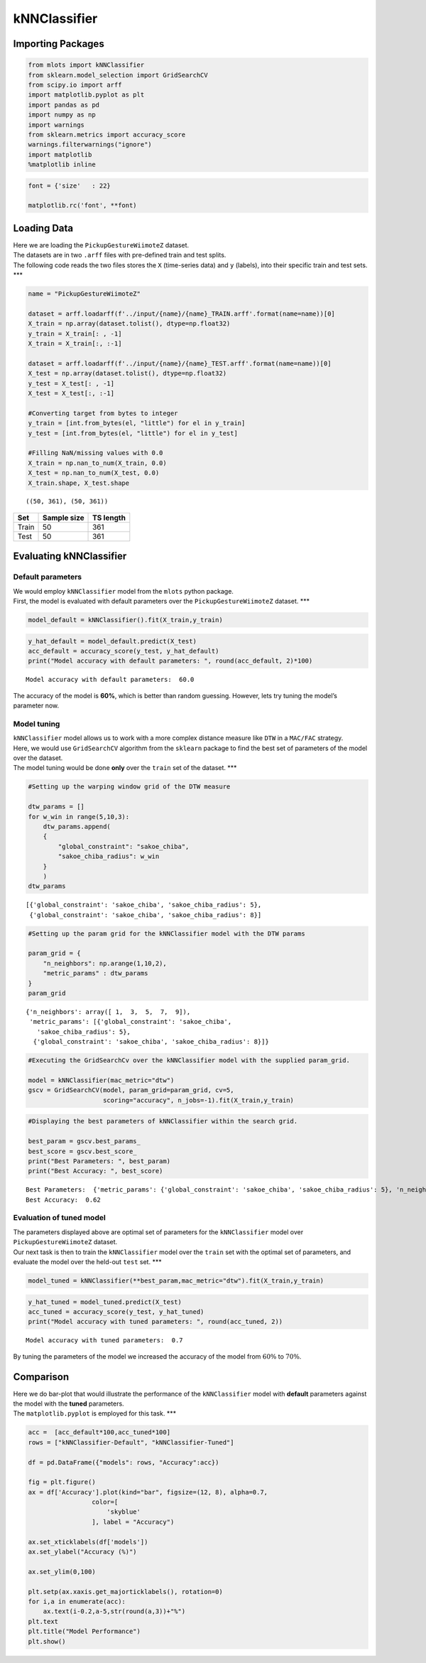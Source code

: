 kNNClassifier
=============

Importing Packages
------------------

.. code:: ipython3

    from mlots import kNNClassifier
    from sklearn.model_selection import GridSearchCV
    from scipy.io import arff
    import matplotlib.pyplot as plt
    import pandas as pd
    import numpy as np
    import warnings
    from sklearn.metrics import accuracy_score
    warnings.filterwarnings("ignore")
    import matplotlib
    %matplotlib inline

.. code:: ipython3

    font = {'size'   : 22}
    
    matplotlib.rc('font', **font)

Loading Data
------------

| Here we are loading the ``PickupGestureWiimoteZ`` dataset.
| The datasets are in two ``.arff`` files with pre-defined train and
  test splits.
| The following code reads the two files stores the ``X`` (time-series
  data) and ``y`` (labels), into their specific train and test sets.
  \**\*

.. code:: ipython3

    name = "PickupGestureWiimoteZ"
    
    dataset = arff.loadarff(f'../input/{name}/{name}_TRAIN.arff'.format(name=name))[0]
    X_train = np.array(dataset.tolist(), dtype=np.float32)
    y_train = X_train[: , -1]
    X_train = X_train[:, :-1]
    
    dataset = arff.loadarff(f'../input/{name}/{name}_TEST.arff'.format(name=name))[0]
    X_test = np.array(dataset.tolist(), dtype=np.float32)
    y_test = X_test[: , -1]
    X_test = X_test[:, :-1]
    
    #Converting target from bytes to integer
    y_train = [int.from_bytes(el, "little") for el in y_train]
    y_test = [int.from_bytes(el, "little") for el in y_test]

    #Filling NaN/missing values with 0.0
    X_train = np.nan_to_num(X_train, 0.0)
    X_test = np.nan_to_num(X_test, 0.0)
    X_train.shape, X_test.shape




.. parsed-literal::

    ((50, 361), (50, 361))



===== =========== =========
Set   Sample size TS length
===== =========== =========
Train 50          361
Test  50          361
===== =========== =========

Evaluating kNNClassifier
------------------------

Default parameters
~~~~~~~~~~~~~~~~~~

| We would employ ``kNNClassifier`` model from the ``mlots`` python
  package.
| First, the model is evaluated with default parameters over the
  ``PickupGestureWiimoteZ`` dataset. \**\*

.. code:: ipython3

    model_default = kNNClassifier().fit(X_train,y_train)

.. code:: ipython3

    y_hat_default = model_default.predict(X_test)
    acc_default = accuracy_score(y_test, y_hat_default)
    print("Model accuracy with default parameters: ", round(acc_default, 2)*100)


.. parsed-literal::

    Model accuracy with default parameters:  60.0


The accuracy of the model is **60%**, which is better than random
guessing. However, lets try tuning the model’s parameter now.

Model tuning
~~~~~~~~~~~~

| ``kNNClassifier`` model allows us to work with a more complex distance
  measure like ``DTW`` in a ``MAC/FAC`` strategy.
| Here, we would use ``GridSearchCV`` algorithm from the ``sklearn``
  package to find the best set of parameters of the model over the
  dataset.
| The model tuning would be done **only** over the ``train`` set of the
  dataset. \**\*

.. code:: ipython3

    #Setting up the warping window grid of the DTW measure
    
    dtw_params = []
    for w_win in range(5,10,3):
        dtw_params.append(
        {
            "global_constraint": "sakoe_chiba",
            "sakoe_chiba_radius": w_win
        }
        )
    dtw_params




.. parsed-literal::

    [{'global_constraint': 'sakoe_chiba', 'sakoe_chiba_radius': 5},
     {'global_constraint': 'sakoe_chiba', 'sakoe_chiba_radius': 8}]



.. code:: ipython3

    #Setting up the param grid for the kNNClassifier model with the DTW params
    
    param_grid = {
        "n_neighbors": np.arange(1,10,2),
        "metric_params" : dtw_params
    }
    param_grid




.. parsed-literal::

    {'n_neighbors': array([ 1,  3,  5,  7,  9]),
     'metric_params': [{'global_constraint': 'sakoe_chiba',
       'sakoe_chiba_radius': 5},
      {'global_constraint': 'sakoe_chiba', 'sakoe_chiba_radius': 8}]}



.. code:: ipython3

    #Executing the GridSearchCv over the kNNClassifier model with the supplied param_grid.
    
    model = kNNClassifier(mac_metric="dtw")
    gscv = GridSearchCV(model, param_grid=param_grid, cv=5,
                        scoring="accuracy", n_jobs=-1).fit(X_train,y_train)

.. code:: ipython3

    #Displaying the best parameters of kNNClassifier within the search grid.
    
    best_param = gscv.best_params_
    best_score = gscv.best_score_
    print("Best Parameters: ", best_param)
    print("Best Accuracy: ", best_score)


.. parsed-literal::

    Best Parameters:  {'metric_params': {'global_constraint': 'sakoe_chiba', 'sakoe_chiba_radius': 5}, 'n_neighbors': 1}
    Best Accuracy:  0.62


Evaluation of tuned model
~~~~~~~~~~~~~~~~~~~~~~~~~

| The parameters displayed above are optimal set of parameters for the
  ``kNNClassifier`` model over ``PickupGestureWiimoteZ`` dataset.
| Our next task is then to train the ``kNNClassifier`` model over the
  ``train`` set with the optimal set of parameters, and evaluate the
  model over the held-out ``test`` set. \**\*

.. code:: ipython3

    model_tuned = kNNClassifier(**best_param,mac_metric="dtw").fit(X_train,y_train)
    


.. code:: ipython3

    y_hat_tuned = model_tuned.predict(X_test)
    acc_tuned = accuracy_score(y_test, y_hat_tuned)
    print("Model accuracy with tuned parameters: ", round(acc_tuned, 2))


.. parsed-literal::

    Model accuracy with tuned parameters:  0.7


By tuning the parameters of the model we increased the accuracy of the
model from :math:`60\%` to :math:`70\%`.

Comparison
----------

| Here we do bar-plot that would illustrate the performance of the
  ``kNNClassifier`` model with **default** parameters against the model
  with the **tuned** parameters.
| The ``matplotlib.pyplot`` is employed for this task. \**\*

.. code:: ipython3

    acc =  [acc_default*100,acc_tuned*100]
    rows = ["kNNClassifier-Default", "kNNClassifier-Tuned"]
    
    df = pd.DataFrame({"models": rows, "Accuracy":acc})
    
    fig = plt.figure()
    ax = df['Accuracy'].plot(kind="bar", figsize=(12, 8), alpha=0.7,
                     color=[
                         'skyblue'
                     ], label = "Accuracy")
    
    ax.set_xticklabels(df['models'])
    ax.set_ylabel("Accuracy (%)")
    
    ax.set_ylim(0,100)
    
    plt.setp(ax.xaxis.get_majorticklabels(), rotation=0)
    for i,a in enumerate(acc):
        ax.text(i-0.2,a-5,str(round(a,3))+"%")
    plt.text
    plt.title("Model Performance")
    plt.show()



.. image:: output_25_0.png


